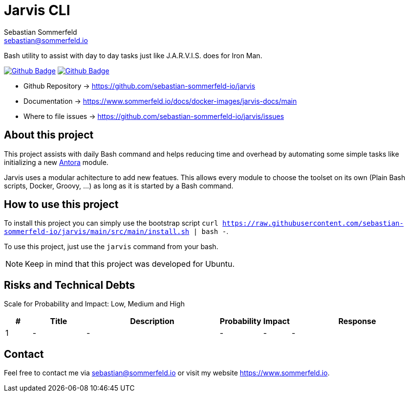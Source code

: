 = Jarvis CLI
Sebastian Sommerfeld <sebastian@sommerfeld.io>
:project-name: jarvis
:url-project: https://github.com/sebastian-sommerfeld-io/{project-name}
:github-actions-url: {url-project}/actions/workflows
:job-ci: ci.yml
:job-generate-docs: auto-generate-docs.yml
:badge: badge.svg

// +------------------------------------------+
// |                                          |
// |    DO NOT EDIT DIRECTLY !!!!!            |
// |                                          |
// |    File is auto-generated by pipline.    |
// |    Contents are based on Antora docs.    |
// |                                          |
// +------------------------------------------+

Bash utility to assist with day to day tasks just like J.A.R.V.I.S. does for Iron Man.

image:{github-actions-url}/{job-generate-docs}/{badge}[Github Badge, link={github-actions-url}/{job-generate-docs}]
image:{github-actions-url}/{job-ci}/{badge}[Github Badge, link={github-actions-url}/{job-ci}]

* Github Repository -> {url-project}
* Documentation -> https://www.sommerfeld.io/docs/docker-images/{project-name}-docs/main
* Where to file issues -> {url-project}/issues

== About this project
This project assists with daily Bash command and helps reducing time and overhead by automating some simple tasks like initializing a new link:https://antora.org[Antora] module.

Jarvis uses a modular achitecture to add new featues. This allows every module to choose the toolset on its own (Plain Bash scripts, Docker, Groovy, ...) as long as it is started by a Bash command.

== How to use this project
To install this project you can simply use the bootstrap script `curl https://raw.githubusercontent.com/sebastian-sommerfeld-io/jarvis/main/src/main/install.sh | bash -`.

To use this project, just use the `jarvis` command from your bash.

NOTE: Keep in mind that this project was developed for Ubuntu.

== Risks and Technical Debts
Scale for Probability and Impact: Low, Medium and High

[cols="^1,2,5a,1,1,5a", options="header"]
|===
|# |Title |Description |Probability |Impact |Response
|{counter:usage} |- |- |- |- |-
|===

== Contact
Feel free to contact me via sebastian@sommerfeld.io or visit my website https://www.sommerfeld.io.

